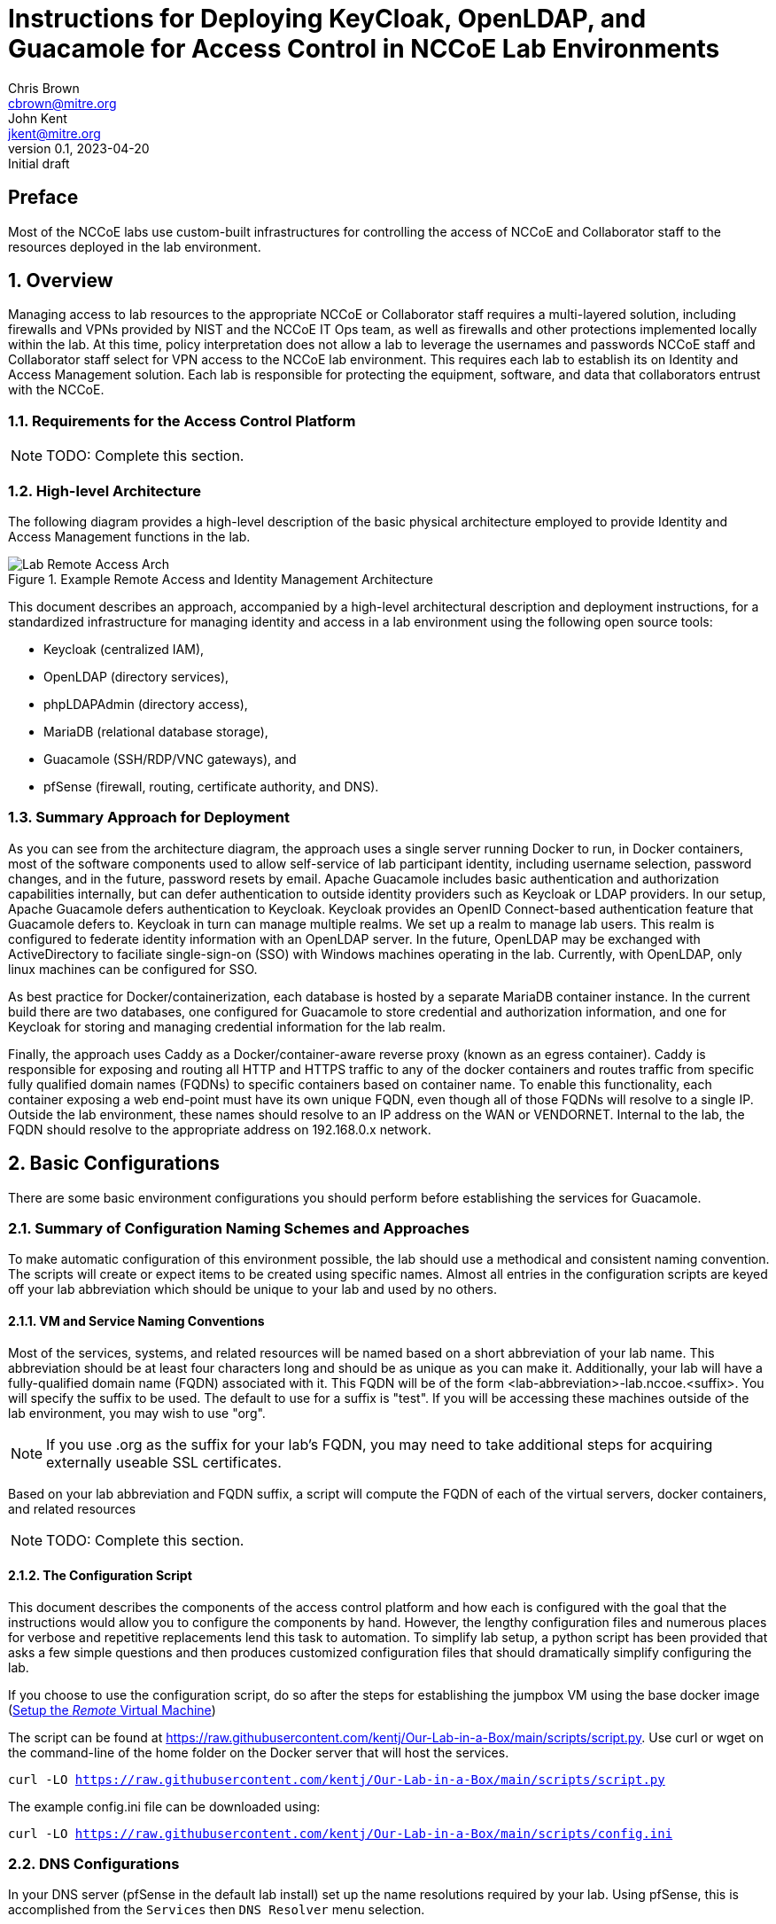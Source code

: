 = Instructions for Deploying KeyCloak, OpenLDAP, and Guacamole for Access Control in NCCoE Lab Environments
Chris Brown <cbrown@mitre.org>; John Kent <jkent@mitre.org>
v0.1, 2023-04-20: Initial draft
:doctype: article
:imagesdir: ./images/
:sectnums:

:description: This document describes the process for deploying a standardized set of tools for baseline access control in the NCCoE lab environments.  The goal of these tools are to provide for identity management, authentication, authorization, and to provide SSH / RDP / VNC / etc access to VM consoles running in the lab environment while logging those accesses.  If possible, this platform will allow self-service identity management capabilities such as changing user passwords and lost password recoveries and single-sign-on for Windows and Linux hosts.  This platform, as described, leverages DNS and Certificate Authority capabilities of the lab's pfSense router.  It also leverages the MinIO platform for Amazon S3-type object storage to support basic backup and restore operations for the various datasets needed by the other services in the platform.  In each case, our intent is to allow these services to be exchanged with other providers should your specific lab needs require you to use a different set of tools.

[preface]
== Preface

Most of the NCCoE labs use custom-built infrastructures for controlling the access of NCCoE and Collaborator staff to the resources deployed in the lab environment.  

:toc:

== Overview

Managing access to lab resources to the appropriate NCCoE or Collaborator staff requires a multi-layered solution, including firewalls and VPNs provided by NIST and the NCCoE IT Ops team, as well as firewalls and other protections implemented locally within the lab.  At this time, policy interpretation does not allow a lab to leverage the usernames and passwords NCCoE staff and Collaborator staff select for VPN access to the NCCoE lab environment.  This requires each lab to establish its on Identity and Access Management solution.  Each lab is responsible for protecting the equipment, software, and data that collaborators entrust with the NCCoE.

=== Requirements for the Access Control Platform

NOTE: TODO:  Complete this section.

=== High-level Architecture

The following diagram provides a high-level description of the basic physical architecture employed to provide Identity and Access Management functions in the lab.

.Example Remote Access and Identity Management Architecture
image::Lab_Remote_Access_Arch.svg[]

This document describes an approach, accompanied by a high-level architectural description and deployment instructions, for a standardized infrastructure for managing identity and access in a lab environment using the following open source tools:

    * Keycloak (centralized IAM), 
    * OpenLDAP (directory services),
    * phpLDAPAdmin (directory access),
    * MariaDB (relational database storage), 
    * Guacamole (SSH/RDP/VNC gateways), and 
    * pfSense (firewall, routing, certificate authority, and DNS).

=== Summary Approach for Deployment

As you can see from the architecture diagram, the approach uses a single server running Docker to run, in Docker containers, most of the software components used to allow self-service of lab participant identity, including username selection, password changes, and in the future, password resets by email.  Apache Guacamole includes basic authentication and authorization capabilities internally, but can defer authentication to outside identity providers such as Keycloak or LDAP providers.  In our setup, Apache Guacamole defers authentication to Keycloak.  Keycloak provides an OpenID Connect-based authentication feature that Guacamole defers to.  Keycloak in turn can manage multiple realms.  We set up a realm to manage lab users.  This realm is configured to federate identity information with an OpenLDAP server.  In the future, OpenLDAP may be exchanged with ActiveDirectory to faciliate single-sign-on (SSO) with Windows machines operating in the lab.  Currently, with OpenLDAP, only linux machines can be configured for SSO.

As best practice for Docker/containerization, each database is hosted by a separate MariaDB container instance.  In the current build there are two databases, one configured for Guacamole to store credential and authorization information, and one for Keycloak for storing and managing credential information for the lab realm.

Finally, the approach uses Caddy as a Docker/container-aware reverse proxy (known as an egress container).  Caddy is responsible for exposing and routing all HTTP and HTTPS traffic to any of the docker containers and routes traffic from specific fully qualified domain names (FQDNs) to specific containers based on container name.  To enable this functionality, each container exposing a web end-point must have its own unique FQDN, even though all of those FQDNs will resolve to a single IP.  Outside the lab environment, these names should resolve to an IP address on the WAN or VENDORNET.  Internal to the lab, the FQDN should resolve to the appropriate address on 192.168.0.x network.

== Basic Configurations

There are some basic environment configurations you should perform before establishing the services for Guacamole.

=== Summary of Configuration Naming Schemes and Approaches

To make automatic configuration of this environment possible, the lab should use a methodical and consistent naming convention.  The scripts will create or expect items to be created using specific names.  Almost all entries in the configuration scripts are keyed off your lab abbreviation which should be unique to your lab and used by no others.

==== VM and Service Naming Conventions

Most of the services, systems, and related resources will be named based on a short abbreviation of your lab name.  This abbreviation should be at least four characters long and should be as unique as you can make it.  Additionally, your lab will have a fully-qualified domain name (FQDN) associated with it.  This FQDN will be of the form <lab-abbreviation>-lab.nccoe.<suffix>.  You will specify the suffix to be used.  The default to use for a suffix is "test".  If you will be accessing these machines outside of the lab environment, you may wish to use "org".

NOTE: If you use .org as the suffix for your lab's FQDN, you may need to take additional steps for acquiring externally useable SSL certificates.

Based on your lab abbreviation and FQDN suffix, a script will compute the FQDN of each of the virtual servers, docker containers, and related resources

NOTE: TODO:  Complete this section.

==== The Configuration Script

This document describes the components of the access control platform and how each is configured with the goal that the instructions would allow you to configure the components by hand.  However, the lengthy configuration files and numerous places for verbose and repetitive replacements lend this task to automation.  To simplify lab setup, a python script has been provided that asks a few simple questions and then produces customized configuration files that should dramatically simplify configuring the lab.

If you choose to use the configuration script, do so after the steps for establishing the jumpbox VM using the base docker image (<<_setup_the_remote_virtual_machine>>)

The script can be found at https://raw.githubusercontent.com/kentj/Our-Lab-in-a-Box/main/scripts/script.py[].  Use curl or wget on the command-line of the home folder on the Docker server that will host the services.

`curl -LO https://raw.githubusercontent.com/kentj/Our-Lab-in-a-Box/main/scripts/script.py`

The example config.ini file can be downloaded using:

`curl -LO https://raw.githubusercontent.com/kentj/Our-Lab-in-a-Box/main/scripts/config.ini`

=== DNS Configurations
In your DNS server (pfSense in the default lab install) set up the name resolutions required by your lab.  Using pfSense, this is accomplished from the `Services` then `DNS Resolver` menu selection.

NOTE:  TODO: Add screen shots for this section.

On the General Settings tab, ensure the pfSense `DNS Resolver` is enabled.  Then add entries for the following machines in the Host Overrides section of the same page:

 . guacamole.[labname]-lab.nccoe.test -> ipAddr: 192.168.0.2 
 . keycloak.[labname]-lab.nccoe.test -> ipAddr: 192.168.1.2
 . php-ldap-admin.[labname]-lab.nccoe.test -> ipAddr: 192.168.1.2
 . openldap.[labname]-lab.nccoe.test -> ipAddr: 192.168.1.2
 . minio.[labname]-lab.nccoe.test -> ipAddr: 192.168.1.4
 . remote.[labname]-lab.nccoe.test -> ipAddr: 192.168.1.2
 . ad.[labname]-lab.nccoe.test -> ipAddr: 192.168.1.5

Make sure you choose to `Apply Changes` before exiting the DNS Resolver interface of pfSense.

=== Certificate Authority Configurations

There are many options for creating and managing certificate authorities.  In these instructions, we are using the built-in GUI for pfSense which is already available in the default lab environment.  In this step we will be 1) creating the lab Root Certficiate Authority, 2) creating the lab's intermediate Certificate Authority, 3) exporting the certificates and keys for both the root authority and the intermediate authority.

NOTE: Creating an intermediate certificate authority is optional.  It is fine for short-lived labs to sign certificates directly from the root authority.  If you decide to use an intermediate authority you may need to alter some of the certificate chain files used later.

To access the pfSense Certificate Management interface, select the `Cert. Manager` from `System` on the main menu.

.Accessing the pfSense Certificate Management GUI
image::Open-pfSense-CertificateManager.png[]

Once the interface has loaded, you will see three tabs, `CAs` for creating certificate authorities, `Certificiates` for creating server certificates, and `Certificate Revocation` which we will not be using.

.pfSense Certificate Manager Main Menu
image::Main-menu-pfSense-Certificate-Manager.png[]

==== Create the Root Certificate Authority
First, select the `CA` tab to create the root Certificate Authority.  Click the `Add` button in the bottom right of the screen to create the authority.

.pfSense Create Root Certificate Authority
image:Create-pfSense-CA-IntermediateCA.png[]

Fill in the form using the following values with items not mentioned using the default:

 * Descriptive Name: <Lab Abbreviation>-Lab Root Certificate Authority
 * Method: Create an internal Certificate Authority
 * Randomize Serial:  <checked>
 * Key type: RSA  - <4096>
 * Country Code: US
 * State or Province: MD
 * City: Rockville
 * Organization: NCCoE
 * Organizational Unit: <Lab Abbreviation>-Lab

Then click the `Save` button.  The certificate authority has been created, and will appear in the list on the resulting page.

To export the root certificate authority certificate, first find the root certificate authority in the list, and click the star icon on the far right side.  The image below places a red box around the appropriate icon.  The browswer will download a `.crt` file named from your Descriptive Name to your downloads folder.

.pfSense - Export Root Certificate Authority
image::Export-pfSense-CertificateAuthority.png[]

You will also need to download the Certificate Authority key.  Click the key icon on the far right side of the certificate authority's list entry.  The image below places a red box around the appropriate icon.  The browser will download a `.key` file named from your Descriptive Name to your downloads folder.

.pfSense - Export Root Certificate Authority Key
image::Export-pfSense-CertificateAuthorityKey.png[]

==== Create the Intermediate Certificate Authority

NOTE: This step is optional.

Use the same steps as for the root authority, except choose:

 * Method: Create an intermediate Certificate Authority
 
This will show a new option:

 * Signing Certificate Authority: Choose the Root Certificate Authority you created above.

Complete the remaining steps, including export of the certificate and keys as above.

=== Creating the Server Certificates

NOTE: TODO:  Complete this section.  Insert the pictures.  Pull in the appropriate IP addresses from above.

Create *server* certificates for the following machines:

. guacamole.<labname>-lab.nccoe.<fqdn>
. keycloak.<labname>-lab.nccoe.<fqdn>
. minio.<labname>-lab.nccoe.<fqdn>
. remote.<labname>-lab.nccoe.<fqdn>

After creating each certficate, export the certificate, the key, and the p12 file for each.

== Setup the Virtual Machines

Each of the VMs we will be establishing will rely on Docker (or Podman).  Docker can be run on a number of Linux-based operating systems.  In this guide, we will be using the Ubuntu 20.04 template found in the vSphere template folder.  This template contains most of the software you will need during the install process including _curl_ and _python3_.  Our approach to setting up these servers will be first create an informal VM template based on the Ubuntu 20.04 template that has the common docker software installed, and then clone that informal template for the three Docker-based VMs.

=== Creating a Base Docker Image ===

To create our base docker image, we will follow three steps:  fixing the configuration of the _apt_ package on the base Ubuntu template, installing _docker_, and then adding the _administrator_ user to the _docker_ group in order to simplify command-line access to containers.

==== Fix the configuration of _apt_

The out of the box Ubuntu 20.04 image has a configuration setting that prevents the box from running software updates and software installs.  You must comment out two lines in a configuration file to allow _apt_ to work correctly.

* `sudo pico /etc/apt/apt.conf.d/90curtin-aptproxy`
* `sudo pico /etc/apt/apt.conf.d/proxy.conf`
* place a `#` in front of each line in the file
* Press `Ctrl-x`
* Press `y`
* Press `Enter`

==== Install _docker_.

These instructions for installing Docker are based on the article [Setup Docker Repositories w/ APT](https://docs.docker.com/engine/install/ubuntu) at [https://docs.docker.com/engine/install/ubuntu](https://docs.docker.com/engine/install/ubuntu).  To use the latest _docker-compose_ file syntax and features, we are leveraging the _compose_ sub-command of _docker_ (_docker compose_) rather than the _docker-compose_ script for coordinated container deployment and orchestration.  The scripts we have provided generally do not work with _docker-compose_.

==== Add the _administrator_ user to the _docker_ group.

After installing Docker, edit _/etc/group_ and add the _administrator_ account to the _docker_ group.  This allows you to manage docker containers on the CLI without constant use of _sudo_.

`sudo pico /etc/group`

Find the (ctrl-w) the line for the _docker_ group.  The list of users in the group follows the third colon (`:`) character on that line.  Type `administrator` at the end of that comma-separated list.  If the list is empty, just type it after the last (third) colon.  Exit the _pico_ editor by typing (ctrl-x), Y, and then (enter).

After the edit, the line in _/etc/group_ should look something like this:

`docker:x:998:administrator`

=== Setup the _Remote_ Virtual Machine

The _remote_ VM is where the _Guacamole_ related Docker containers will be deployed.  Follow these steps for setting up this VM:

 . Clone the template Docker VM in vSphere and name the clone "Remote" in vSphere.
 . Configure the virtual machine networking stack:
    * Edit _/etc/netplan/50-cloud-init.yaml_ to assign the VM a static IPv4 address.  We selected _192.168.1.2_.
    * Edit _/etc/netplan/50-cloud-init.yaml_ to ensure the VM DNS servers point to the pfSense DNS server.
    +
    * After both edits, the file should look something like this:

....
 # This file is generated from information provided by
 # the datasource.  Changes to it will not persist across an instance.
 # To disable cloud-init's network configuration capabilities, write a file
 # /etc/cloud/cloud.cfg.d/99-disable-network-config.cfg with the following:
 # network: {config: disabled}
 network:
     version: 2
     ethernets:
         ens192:
             addresses: [192.168.1.2/24]
             gateway4: 192.168.1.1
             nameservers:
                 addresses: [192.168.1.1]
....

    * Edit _/etc/hostname_ to set the VM hostname to _remote.*<lab abbreviation>*-lab.nccoe.test_.
    
    * After this edit, the file should look something like this:

....
remote.dc-lab.nccoe.test
....

 . Create a folder in the _administrator_ home directory to hold the container files.
    
    * `mkdir /home/administrator/guacamole`    
    * `cd /home/administrator/guacamole`
    * `mkdir mariadb`
    * `mkdir mariadb/databases`
    * `mkdir mariadb/init`
    * `mkdir caddy`
    * `mkdir caddy/config`
    * `mkdir caddy/data`
    * `mkdir certs`
    * `mkdir certs/CA`
    * `mkdir certs/guacamole`
    * `mkdir guacamole_build`

 . Use _curl_ to download the template configuration script and then execute the script.  Answer the questions from the script.  It will download each of the major configuration files, substitute in your answers and move the configuration file to the appropriate location in the file tree.
    
    * `cd /home/administrator/guacamole`
    * `curl <url>`
    * `python3 configure_lab.py`

 . The following templates are completed to create the configuration files:
    
    * `cd /home/administrator/guacamole`
    * TODO:  Add the rest...


=== Setup the _MinIO_ Virtual Machine

== Installing and Configuring the Services
Each of the software components that follow are installed as Docker containers.  Each container has its own configuration scheme.  Most of the containers configure themselves and their dependencies automatically on their first run.  This is NOT the case for the OpenLDAP or Guacamole containers.  Follow these instructions in the sequence listed.

=== Installing and Configuring OpenLDAP

The first service that should be setup (if you are using it), is the OpenLDAP.  A separate docker-compose file has been downloaded called `docker-compose.yaml.initializeOpenLDAP`.  It's not clear why this is necessary, as the service entry in the compose file is the same as the normal entry, but it must be run without any other containers operating its first time for configuration to be successful.  This likely indicates some race condition between the setup process and query process, but this is speculation.  To execute this special compose file, use the command prompt to type:

....
cd /home/administrator/guacamole; docker compose -f docker-compose.yaml.initializeOpenLDAP up&
....

The `&` at the end of the command is very important.  When output stops streaming to the terminal, wait about another 10 minutes then press `Enter` or `Return` and at the next command prompt type:

....
docker compose down
....

The OpenLDAP service should be fully configured at this point.

=== Installing and Configuring MariaDB (for use by Guacamole)

Guacamole does not automatically configure its database (hosted in MariaDB, an opensource version of MySQL).  To do so, you must first enter on the command line:


`docker run --rm guacamole/guacamole /opt/guacamole/bin/initdb.sh --mysql > /home/administrator/guacamole/mariadb/init/initdb.sql`

This starts the MariaDB container with the appropriate volume mounts so that the changes we will do next are persisted.  Once the container is up and running, we open a terminal inside the container by typing:

`docker exec -it dc-lab-guac-db /bin/bash`

We will then start the `mysql` client by typing:

`mysql -p`

When prompted enter the lab password you selected in the initial script.  At the resulting `mysql` prompt, create the guacamole database by typing:

`CREATE DATABASE <lab abbreviation>_lab_guac_db;` then

`exit`

After the last command, you should be back at the _containers_ command prompt.  At this prompt, create all of the database tables and relationships by typing:

`cd /docker-entrypoint-initdb.d` then

`cat 1.sql | mysql -p <lab abbreviation>_lab_guac_db`

Now, re-enter the `mysql` client by typing:

`mysql -p`

When prompted enter the lab password you selected in the initial script.  At the `mysql` prompt, grant the appropriate permissions on the new database we have just created.

`CREATE USER 'guac_db_user'@'localhost' IDENTIFIED BY '<lab password>';`

`CREATE USER 'guac_db_user'@'%' IDENTIFIED BY '<lab password>';`

`GRANT SELECT,INSERT,UPDATE,DELETE ON dc_lab_guac_db.* TO 'guac_db_user'@'localhost';`

`GRANT SELECT,INSERT,UPDATE,DELETE ON dc_lab_guac_db.* TO 'guac_db_user'@'%';`

`FLUSH PRIVILEGES;`

`exit`

The guacamole database has now been configured.  Exit the shell into the container by typing:

`exit` again.

Shutdown the temporary Docker container by typing:

`docker ps`

Note the container name, it will be the last column on the line (or second/third line if the line wrapped).

`docker stop <container name>`

`docker container prune`

=== Installing and Configuring phpLDAPAdmin

The phpLDAPAdmin service configures itself automatically based on the environment variables that are passed in the `docker-compose.yaml` file.  You can start the remaining services with the command line by typing:

....
cd \home\administrator\guacamole; docker compose up&
....

Without the `-f` flag, Docker reads the file `docker-compose.yaml` by default.

Using a browser located in a VM inside the lab, navigate to `http:\\php-LDAP-Admin.<lab abbreviation>-lab.nccoe.test`.  For OpenLDAP, the login information is:

 * Username: cn=admin,dc=<lab-abbreviation>-lab,dc=nccoe,dc=test
 * Password: <lab password you selected in the initial script>

Once logging in, you will need to use the tool to create a "Users" entry.

 . In the left sidebar, click the line saying `dc=<lab-abbreviation>-lab,dc=nccoe,dc=test`
 . Click `Create new entry here`
 . Choose `Generic: Organisational Unit`
 . Type `users` and then click `Create Object`
 . Then on new screen click `Commit`


=== Installing and Configuring MariaDB (for use by Keycloak)

Keycloak uses a MariaDB (opensource MySQL clone) to store its configuration and other identity data.  Keycloak automatically configures the database based on the environment variables named in `docker-config.yaml` file.

=== Installing and Configuring Keycloak

. Login and choose Create a Realm from the "Realm" Drop down that probably showes "Master"
. Give the realm the name "<lab abbreviation>-lab"
. Make sure the realm you just created is selected in the that Realm drop down now.
. Add the Ldap identity config
	. From the side bar, under "Configure" choose User federation
	. Click the button for "LDAP"
	. Name the federation entry, "<lab abbreviation>-Lab OpenLDAP Server"
	. For vendor, choose "Other"
	. Set up the LDAP connection:
		* Connection URL: ldap://remote.<lab abbreviation>-lab.nccoe.test
		* EnableStartTLS: Off
		* Defaults for everything else
		* Test the connection and ensure it can reach the Ldap server.
	. Now configure the bind:
		* Bind type: simple
		* Bind DN: cn=admin,dc=<lab abbreviation>-lab,dc=nccoe,dc=test
		* Bind Credentials:  <lab password chosen in initial script>
		* Test the authenticated session
	. Configure the integration type:
		* Edit Mode: WRITABLE
		* Users DN: ou=users,dc=<lab abbreviation>-lab,dc=nccoe,dc=test
		* Username LDAP attribute: uid     (this should be the default if you chose 'other' at first step, if your default is something else you probably chose the wrong provider)
		* RDN LDAP Attribute: uid   (see above, this should be default)
		* UUID LDAP attribute: entryUUID   (see above, this should be default)
		* User object classes:  inetOrgPerson, organizationalPerson   (see above, this should be default)
	* Enable the LDAPv3 password modify extended operation: (at the very bottom) On
	* All other settings should be defaulted
	. Click `save` for the LDAP integration
. Click Realm settings at the bottom of the left sidebar. 
	* On the general tab find User-managed access and set to On.
	* On the Login tab, 
		* Find User registration and set to On.
		* Find Forgot passowrd and set to On.
		* Find Email as username and make sure its Off
		* Find Login with email and set to On
	
==== Creating a Keycloak Client Entry for Guacamole

Select Clients from the sidebar with '<lab abbreviation>-lab' as the selected Realm then ensure the settings are as follows:
* Client type: OpenID Connect
* Client ID: guacamole
* Fill in a name and description
* Valid redirect URIs:  https://guacamole.<lab abbreviation>-lab.nccoe.test/
Capability config: Client authentication: off (default)
* Authentication flow:  Check ONLY standard flow and Implicit Flow 

=== Installing and Configuring Guacamole

Outside of initializing the database, the most important configuration that you must do with Guacamole is completing the configuration of the administrative user.  In our implementation, users are configured in both Guacamole and Keycloak.

When you navigate to the guacamole webpage https://guacamole.<lab-abbreviation>-lab.nccoe.test/guacamole/ , you will be redirected to the Keycloak OpenID Connect client page.  Choose `Register` at the bottom of the login box.  There you will be allowed to create a new account.  The first account you should create is the corresponding `guacadmin` account.  Initially, set the password to `guacadmin` as this is the default account password created by the configuration scripts. You can change it later through Keycloak if you wish.  As configured, all accounts in a Keycloak realm must have unique email addresses, so do not associate the email address you want to use with your primary account when you set that account up.

All guacamole users can create accounts simply by following the instructions above.  Once an account has been created in Keycloak, you can assign that account to groups using the administration console (see <<_administering_guacamole>>).

=== Installing and Configuring Caddy

The initial script ensures all configuration of the Caddy service.  When TLS certificates hit their expiration date, replacements should be copied to the `/home/administratior/guacamole/certs/<service name>`.  Each certificate is represented by two files, a `.crt` file and a `.key` file, both of which should be in PEM format.

=== Installing and Configuring the MinIO Service

NOTE: TODO:  Complete this section.

== Administering the System

NOTE: TODO:  Complete this section.

=== Administering Keycloak

Once the initial configuration is done, there is no additional maintenance that appears to be required for Keycloak.

=== Administering Guacamole

Administrative tasks in Guacamole include configuring connections, adding users to groups, and configuring connection permissions to users or groups.  One suggested way of doing this is to create a number of groups:  NCCoE-Staff, which includes government and MITRE staff, Collaborator-Staff, which would have a sub-group for each of your collaborators.  Each collaborator staff member would be assigned to the appropriate collaborator group.

=== Administering MinIO

NOTE: TODO:  Complete this section.

=== Basic Maintenance

NOTE: TODO:  Complete this section.

== Basic User Guide

NOTE: TODO:  Complete this section.

=== Preparing Your Local Computer

The NCCoE does not currently serve DNS records for lab use like this, so each user will need to manually add host mappings to their operating system.  

On the machine(s) they will be accessing the lab from, add the following mapping to their manual name resolution.  On Mac and Linux machines, that will be `/etc/hosts`.  On Windows10 machines, that will be `C:\windows\system32\drivers\etc\hosts.file`.  On linux and MacOS you will need to use `sudo` to make these edits.  On Windows10 you will need to run your editor as Administrator to edit the file.  Windows Notepad is an acceptable text editor, while Windows Write and Microsoft Office are not.

....
10.33.50.179    guacamole.dc-lab.nccoe.test
10.33.50.179    keycloak.dc-lab.nccoe.test
....

Developers working on this stack or other types of tasks in the lab may also wish to add the following entries:
 
....
10.33.50.179    remote.dc-lab.nccoe.test
10.33.50.179    php-ldap-admin.dc-lab.nccoe.test
10.33.50.180    minio.dc-lab.nccoe.test
....

After editing the host file on a Mac, you may need to issue the following command to ensure the new contents are used: `dscacheutil -flushcache`.  The Microsoft Edge browswer appears to work better with the hosts file than Safari.

=== Your First Sign-On

NOTE: TODO:  Complete this section.

=== On-Going Use

There are no known items you need to do on an on-going basis beyond adding and removing individuals through Keycloak as members join and leave your team.

Updating the software is accomplished by pulling the latest version of each of the containers using the command `docker pull <container-name>:latest` and then restarting the docker compose stack with `docker compose restart`.  The list of container names can be determined by examining the contents of the `docker-compose.yaml`.

It's encouraged that you take regular backups of your databases.  This can be done in a few ways including shutting down the docker stack with `docker compose down`, creating a tar archive of the `/home/administrator/guacamole` folder, and then restarting the docker stack with `docker compose up&`.  It is intended that in the future these tar archives can be stored in the MinIO server.

NOTE:  TODO: Add instructions for creating a compressed tar archive.

NOTE:  TODO: Add instructions for storing and retrieving compressed tar archives from MinIO.

NOTE:  TODO: Add instructions for restoring a tar archive to the folder.

== Potential Future Enhancements

NOTE: TODO:  Complete this section.